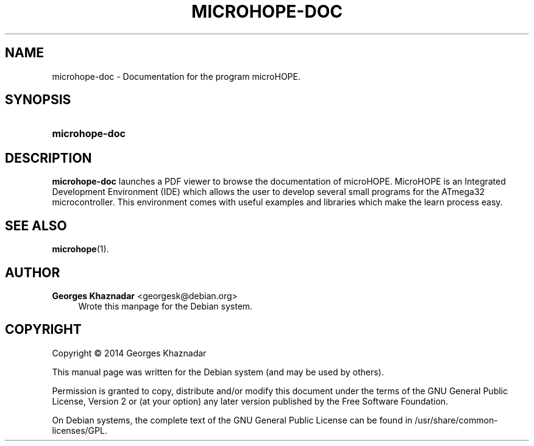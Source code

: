 '\" t
.\"     Title: MICROHOPE-DOC
.\"    Author: Georges Khaznadar <georgesk@debian.org>
.\" Generator: DocBook XSL Stylesheets v1.78.1 <http://docbook.sf.net/>
.\"      Date: 01/03/2014
.\"    Manual: microhope-doc
.\"    Source: microhope-doc
.\"  Language: English
.\"
.TH "MICROHOPE\-DOC" "1" "01/03/2014" "microhope-doc" "microhope-doc"
.\" -----------------------------------------------------------------
.\" * Define some portability stuff
.\" -----------------------------------------------------------------
.\" ~~~~~~~~~~~~~~~~~~~~~~~~~~~~~~~~~~~~~~~~~~~~~~~~~~~~~~~~~~~~~~~~~
.\" http://bugs.debian.org/507673
.\" http://lists.gnu.org/archive/html/groff/2009-02/msg00013.html
.\" ~~~~~~~~~~~~~~~~~~~~~~~~~~~~~~~~~~~~~~~~~~~~~~~~~~~~~~~~~~~~~~~~~
.ie \n(.g .ds Aq \(aq
.el       .ds Aq '
.\" -----------------------------------------------------------------
.\" * set default formatting
.\" -----------------------------------------------------------------
.\" disable hyphenation
.nh
.\" disable justification (adjust text to left margin only)
.ad l
.\" -----------------------------------------------------------------
.\" * MAIN CONTENT STARTS HERE *
.\" -----------------------------------------------------------------
.SH "NAME"
microhope-doc \- Documentation for the program microHOPE\&.
.SH "SYNOPSIS"
.HP \w'\fBmicrohope\-doc\fR\ 'u
\fBmicrohope\-doc\fR
.SH "DESCRIPTION"
.PP
\fBmicrohope\-doc\fR
launches a PDF viewer to browse the documentation of microHOPE\&. MicroHOPE is an Integrated Development Environment (IDE) which allows the user to develop several small programs for the ATmega32 microcontroller\&. This environment comes with useful examples and libraries which make the learn process easy\&.
.SH "SEE ALSO"
.PP
\fBmicrohope\fR(1)\&.
.SH "AUTHOR"
.PP
\fBGeorges Khaznadar\fR <\&georgesk@debian\&.org\&>
.RS 4
Wrote this manpage for the Debian system\&.
.RE
.SH "COPYRIGHT"
.br
Copyright \(co 2014 Georges Khaznadar
.br
.PP
This manual page was written for the Debian system (and may be used by others)\&.
.PP
Permission is granted to copy, distribute and/or modify this document under the terms of the GNU General Public License, Version 2 or (at your option) any later version published by the Free Software Foundation\&.
.PP
On Debian systems, the complete text of the GNU General Public License can be found in
/usr/share/common\-licenses/GPL\&.
.sp
